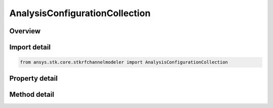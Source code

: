 AnalysisConfigurationCollection
===============================

.. py:class:: ansys.stk.core.stkrfchannelmodeler.AnalysisConfigurationCollection

   A collection of analysis configurations.

.. py:currentmodule:: AnalysisConfigurationCollection

Overview
--------

.. tab-set::

    .. tab-item:: Methods
        
        .. list-table::
            :header-rows: 0
            :widths: auto

            * - :py:attr:`~ansys.stk.core.stkrfchannelmodeler.AnalysisConfigurationCollection.item`
              - Given an index, returns the element in the collection.
            * - :py:attr:`~ansys.stk.core.stkrfchannelmodeler.AnalysisConfigurationCollection.remove_at`
              - Remove the analysis configuration at the supplied index.
            * - :py:attr:`~ansys.stk.core.stkrfchannelmodeler.AnalysisConfigurationCollection.remove`
              - Remove the supplied analysis configuration.
            * - :py:attr:`~ansys.stk.core.stkrfchannelmodeler.AnalysisConfigurationCollection.add_new`
              - Add and returns a new analysis configuration.
            * - :py:attr:`~ansys.stk.core.stkrfchannelmodeler.AnalysisConfigurationCollection.add`
              - Add the supplied analysis configuration.
            * - :py:attr:`~ansys.stk.core.stkrfchannelmodeler.AnalysisConfigurationCollection.remove_all`
              - Clear the collection.
            * - :py:attr:`~ansys.stk.core.stkrfchannelmodeler.AnalysisConfigurationCollection.contains`
              - Determine if the collection contains an analysis configuration with the given name.
            * - :py:attr:`~ansys.stk.core.stkrfchannelmodeler.AnalysisConfigurationCollection.find`
              - Find an analysis configuration by name. Returns Null if the configuration name does not exist in the collection.

    .. tab-item:: Properties
        
        .. list-table::
            :header-rows: 0
            :widths: auto

            * - :py:attr:`~ansys.stk.core.stkrfchannelmodeler.AnalysisConfigurationCollection.count`
              - Return the number of elements in the collection.
            * - :py:attr:`~ansys.stk.core.stkrfchannelmodeler.AnalysisConfigurationCollection._new_enum`
              - Return an enumerator for the collection.



Import detail
-------------

.. code-block:: python

    from ansys.stk.core.stkrfchannelmodeler import AnalysisConfigurationCollection


Property detail
---------------

.. py:property:: count
    :canonical: ansys.stk.core.stkrfchannelmodeler.AnalysisConfigurationCollection.count
    :type: int

    Return the number of elements in the collection.

.. py:property:: _new_enum
    :canonical: ansys.stk.core.stkrfchannelmodeler.AnalysisConfigurationCollection._new_enum
    :type: EnumeratorProxy

    Return an enumerator for the collection.


Method detail
-------------


.. py:method:: item(self, index: int) -> AnalysisConfiguration
    :canonical: ansys.stk.core.stkrfchannelmodeler.AnalysisConfigurationCollection.item

    Given an index, returns the element in the collection.

    :Parameters:

    **index** : :obj:`~int`

    :Returns:

        :obj:`~AnalysisConfiguration`


.. py:method:: remove_at(self, index: int) -> None
    :canonical: ansys.stk.core.stkrfchannelmodeler.AnalysisConfigurationCollection.remove_at

    Remove the analysis configuration at the supplied index.

    :Parameters:

    **index** : :obj:`~int`

    :Returns:

        :obj:`~None`

.. py:method:: remove(self, value: AnalysisConfiguration) -> None
    :canonical: ansys.stk.core.stkrfchannelmodeler.AnalysisConfigurationCollection.remove

    Remove the supplied analysis configuration.

    :Parameters:

    **value** : :obj:`~AnalysisConfiguration`

    :Returns:

        :obj:`~None`

.. py:method:: add_new(self, model_type: AnalysisConfigurationModelType, configuration_name: str) -> AnalysisConfiguration
    :canonical: ansys.stk.core.stkrfchannelmodeler.AnalysisConfigurationCollection.add_new

    Add and returns a new analysis configuration.

    :Parameters:

    **model_type** : :obj:`~AnalysisConfigurationModelType`
    **configuration_name** : :obj:`~str`

    :Returns:

        :obj:`~AnalysisConfiguration`

.. py:method:: add(self, value: AnalysisConfiguration) -> None
    :canonical: ansys.stk.core.stkrfchannelmodeler.AnalysisConfigurationCollection.add

    Add the supplied analysis configuration.

    :Parameters:

    **value** : :obj:`~AnalysisConfiguration`

    :Returns:

        :obj:`~None`

.. py:method:: remove_all(self) -> None
    :canonical: ansys.stk.core.stkrfchannelmodeler.AnalysisConfigurationCollection.remove_all

    Clear the collection.

    :Returns:

        :obj:`~None`

.. py:method:: contains(self, configuration_name: str) -> bool
    :canonical: ansys.stk.core.stkrfchannelmodeler.AnalysisConfigurationCollection.contains

    Determine if the collection contains an analysis configuration with the given name.

    :Parameters:

    **configuration_name** : :obj:`~str`

    :Returns:

        :obj:`~bool`

.. py:method:: find(self, configuration_name: str) -> AnalysisConfiguration
    :canonical: ansys.stk.core.stkrfchannelmodeler.AnalysisConfigurationCollection.find

    Find an analysis configuration by name. Returns Null if the configuration name does not exist in the collection.

    :Parameters:

    **configuration_name** : :obj:`~str`

    :Returns:

        :obj:`~AnalysisConfiguration`

